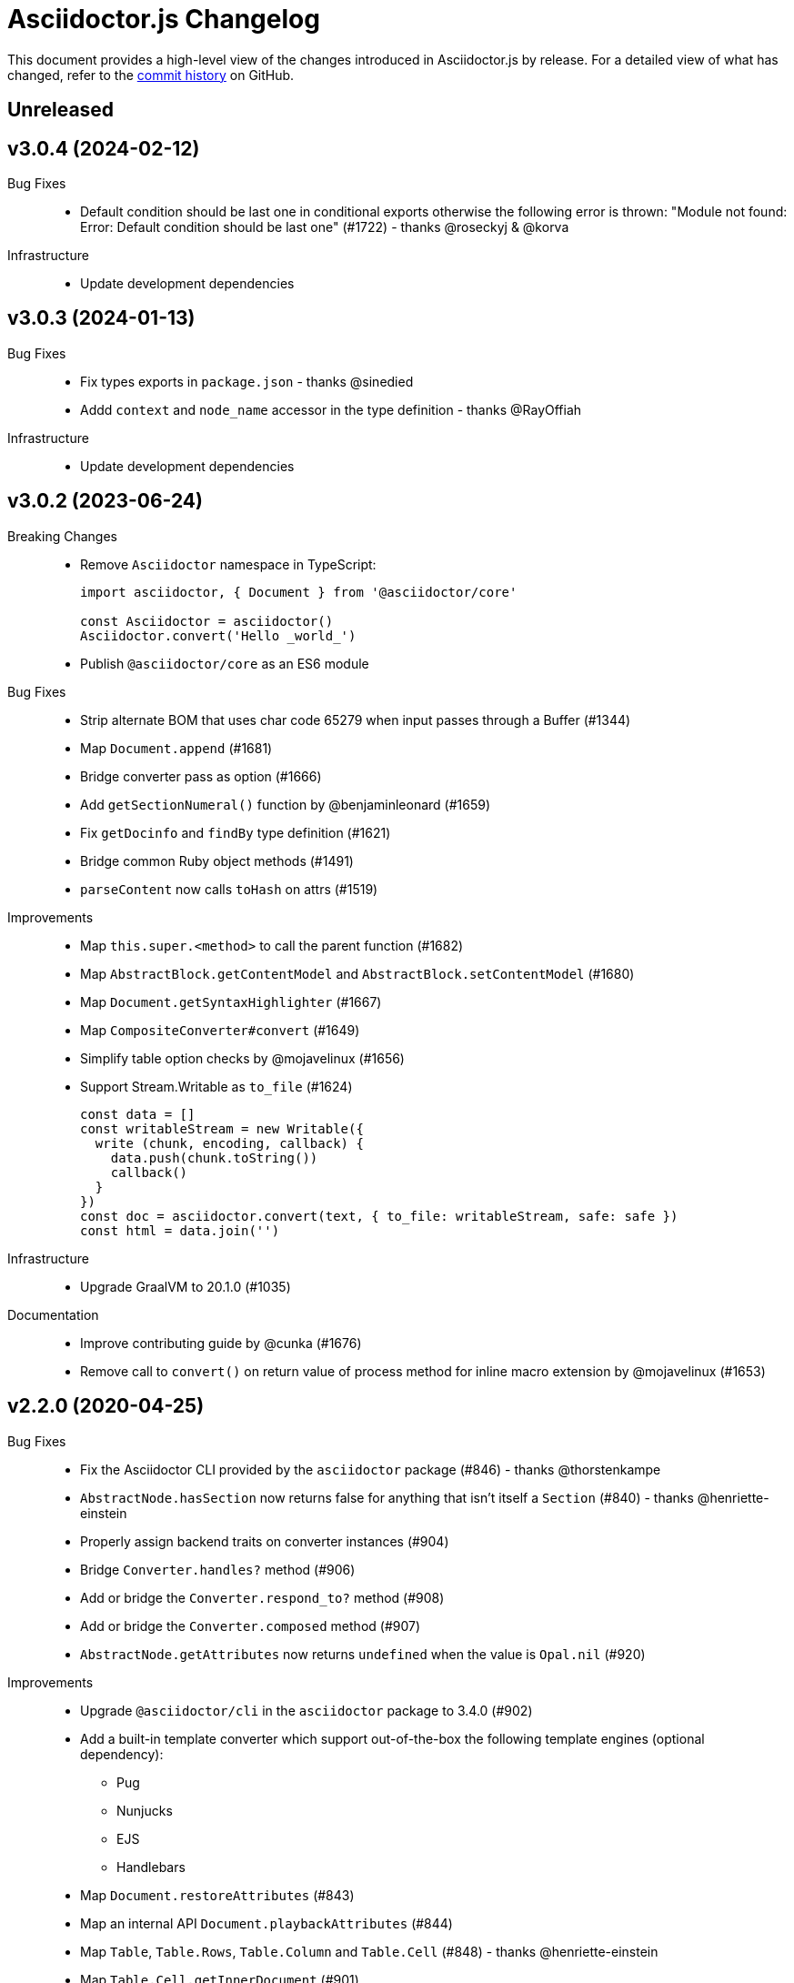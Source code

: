 = Asciidoctor.js Changelog
:uri-repo: https://github.com/asciidoctor/asciidoctor.js
:icons: font
:source-highlighter: highlight.js

This document provides a high-level view of the changes introduced in Asciidoctor.js by release.
For a detailed view of what has changed, refer to the {uri-repo}/commits/main[commit history] on GitHub.

== Unreleased


== v3.0.4 (2024-02-12)

Bug Fixes::

* Default condition should be last one in conditional exports otherwise the following error is thrown: "Module not found: Error: Default condition should be last one" (#1722) - thanks @roseckyj & @korva

Infrastructure::

* Update development dependencies

== v3.0.3 (2024-01-13)

Bug Fixes::

* Fix types exports in `package.json` - thanks @sinedied
* Addd `context` and `node_name` accessor in the type definition - thanks @RayOffiah

Infrastructure::

* Update development dependencies

== v3.0.2 (2023-06-24)

Breaking Changes::

* Remove `Asciidoctor` namespace in TypeScript:
+
[source,js]
----
import asciidoctor, { Document } from '@asciidoctor/core'

const Asciidoctor = asciidoctor()
Asciidoctor.convert('Hello _world_')
----
* Publish `@asciidoctor/core` as an ES6 module

Bug Fixes::

* Strip alternate BOM that uses char code 65279 when input passes through a Buffer (#1344)
* Map `Document.append` (#1681)
* Bridge converter pass as option (#1666)
* Add `getSectionNumeral()` function by @benjaminleonard (#1659)
* Fix `getDocinfo` and `findBy` type definition (#1621)
* Bridge common Ruby object methods (#1491)
* `parseContent` now calls `toHash` on attrs (#1519)

Improvements::

* Map `this.super.<method>` to call the parent function (#1682)
* Map `AbstractBlock.getContentModel` and `AbstractBlock.setContentModel` (#1680)
* Map `Document.getSyntaxHighlighter` (#1667)
* Map `CompositeConverter#convert` (#1649)
* Simplify table option checks by @mojavelinux (#1656)
* Support Stream.Writable as `to_file` (#1624)
+
[source,js]
----
const data = []
const writableStream = new Writable({
  write (chunk, encoding, callback) {
    data.push(chunk.toString())
    callback()
  }
})
const doc = asciidoctor.convert(text, { to_file: writableStream, safe: safe })
const html = data.join('')
----

Infrastructure::

* Upgrade GraalVM to 20.1.0 (#1035)

Documentation::

* Improve contributing guide by @cunka (#1676)
* Remove call to `convert()` on return value of process method for inline macro extension by @mojavelinux (#1653)

== v2.2.0 (2020-04-25)

Bug Fixes::

* Fix the Asciidoctor CLI provided by the `asciidoctor` package (#846) - thanks @thorstenkampe
* `AbstractNode.hasSection` now returns false for anything that isn't itself a `Section` (#840) - thanks @henriette-einstein
* Properly assign backend traits on converter instances (#904)
* Bridge `Converter.handles?` method (#906)
* Add or bridge the `Converter.respond_to?` method (#908)
* Add or bridge the `Converter.composed` method (#907)
* `AbstractNode.getAttributes` now returns `undefined` when the value is `Opal.nil` (#920)

Improvements::

* Upgrade `@asciidoctor/cli` in the `asciidoctor` package to 3.4.0 (#902)
* Add a built-in template converter which support out-of-the-box the following template engines (optional dependency):
** Pug
** Nunjucks
** EJS
** Handlebars
* Map `Document.restoreAttributes` (#843)
* Map an internal API `Document.playbackAttributes` (#844)
* Map `Table`, `Table.Rows`, `Table.Column` and `Table.Cell` (#848) - thanks @henriette-einstein
* Map `Table.Cell.getInnerDocument` (#901)
* Map `AbstractNode.resolveSubstitutions`, `AbstractBlock.resolveBlockSubstitutions` and `AbstractNode.resolvePassSubstitutions` (#845)
* Map `ConverterFactory.getRegistry` (#909)
+
[source,js]
----
class BlankConverter {
  convert () {
    return ''
  }
}
asciidoctor.ConverterFactory.register(new BlankConverter(), ['blank'])
const registry = asciidoctor.ConverterFactory.getRegistry()
registry.blank.convert()
----
* Map `ConverterFactory.for` (#910)
+
[source,js]
----
const builtinHtml5Converter = asciidoctor.ConverterFactory.for('html5')
builtinHtml5Converter.convert()

asciidoctor.ConverterFactory.for('foo') // undefined
----

Infrastructure::

* Publish binaries of the `asciidoctor` CLI on GitHub releases (#929)
* Upgrade development dependencies
** Bump `libnpmpublish` from 1.1.1 to 3.0.0 (#863)
** Bump `cross-env` from 5.1.4 to 6.0.3 in /packages/core (#879)
** Bump `dtslint` from 2.0.3 to 3.4.0 in /packages/core (#888) (#871)
** Bump `@types/node` from 12.7.8 to 13.13.4 in /packages/core (#889) (#874) (#866) (#932) (#934) (#938) (#947)
** Bump `documentation` from 12.1.3 to 12.3.0 in /packages/core (#882) (#897) (#903)
** Bump `sinon` from 5.0.6 to 8.1.1 (#872)
** Bump `puppeteer` from 1.18.0 to 2.1.1 in /packages/core (#876)
** Bump `eslint` from 5.12.1 to 6.8.0 in /packages/core (#877)
** Bump `standard` from 12.0.1 to 14.3.3 (#862)
** Bump `standard` from 12.0.1 to 14.3.3 in /packages/core (#870)
** Bump `mocha` from 6.1.4 to 7.1.2 in /packages/core (#864) (#946)
** Bump `mocha` from 5.1.1 to 7.1.2 (#867) (#945)
** Bump `chai` from 4.1.2 to 4.2.0 in /packages/core (#868)
** Bump `chai` from 4.1.2 to 4.2.0 (#869)
** Bump `acorn` from 5.7.3 to 5.7.4 in /packages/core (#860)
** Bump `acorn` from 6.1.1 to 6.4.1 (#859)
** Bump `ejs` from 3.0.1 to 3.0.2 in /packages/core (#922)
** Bump `pkg` from 4.4.7 to 4.4.8 in /packages/asciidoctor (#948)
* Add an explicit failure if the regular expression does not match in tests (#890)
* Replace a Ruby example with a JavaScript example in the JSDoc (#856)
* Increase tests timeout (#857)
* Fix the `test:graalvm` task on macOS (#840)
* Keep `.dts` directory to workaround an issue with npm/Travis (#842)
* Test types against the built file (not the dist file) (#841)
* Build on GitHub Actions (Windows) (#835)
* Build the project on upstream changes (#839)
* Fix newlines compatibility issues in tests (#838)
* Add GitHub Actions badge (#836)
* Run GitHub Actions on pull requests (#837)
* Add the color extension in the documentation
* Add the bytefield-svg extension in the documentation (#898)


== v2.1.1 (2020-02-01)

Bug Fixes::

* Fix type definition for `AbstractBlock.getCaption` (#831) - thanks @cexbrayat
* Return `undefined` if the style is `Opal.nil` on `AbstractBlock.getCaption` (#831) - thanks @cexbrayat
* Add the missing `SyntaxHighlighter` type definition (#832)

Improvements::

* Deprecate `SyntaxHighlighter.for`, use `SyntaxHighlighter.get` instead (#832)
* Upgrade `@asciidoctor/cli` in the `asciidoctor` package to 3.2.0

Infrastructure::

* Include the TypeScript Definition File in the npm packages 😅 (#827)


== v2.1.0 (2020-01-26)

Bug Fixes::

* Return `undefined` if the style is `Opal.nil` on `AbstractBlock.getStyle`
* Return `undefined` if the level is `Opal.nil` on `AbstractBlock.getLevel`
* `Processor.resolveAttributes` can take a JSON, a boolean, a string, an array of strings or a list of strings as argument (#780)
+
[source,js]
----
const registry = asciidoctor.Extensions.create(function () {
  this.inlineMacro('deg', function () {
    this.resolveAttributes('1:units', 'precision=1')
    //this.resolveAttributes(['1:units', 'precision=1'])
    //this.resolveAttributes({ '1:units': undefined, 'precision': 1 })
    this.process(function (parent, target, attributes) {
      // ...
    })
  })
})
----
* Return `undefined` if the reftext is `Opal.nil` on an `AbstractNode.getReftext`
* Attach `applySubstitutions` to `AbstractNode` instead of `AbstractBlock` (#793)
* Deprecate `counterIncrement`, use `Document.incrementAndStoreCounter` instead (#792)
* Add `chrome://` as a root path in a browser environment (#816)

Improvements::

* `Processor.resolvesAttributes` is deprecated (in favor of `resolveAttributes`)
* Add a TypeScript Declaration file (#752, #775, #826, #825)
* Map `AbstractBlock.setStyle` (#737)
* Map `AbstractBlock.setTitle` (#737)
* Map `AbstractBlock.getSourceLocation` (#737)
* Map `Section.setLevel` (#737)
* Map `SyntaxProcessorDsl.defaultAttributes` (#785)
+
[source,js]
----
registry.inlineMacro('attrs', function () {
  const self = this
  self.matchFormat('short')
  self.defaultAttributes({ 1: 'a', 2: 'b', 'foo': 'baz' })
  self.positionalAttributes('a', 'b')
  self.process((parent, target, attrs) => {
    // ...
  })
})
----
* Initialize backend traits when registering a converter as an ES6 class or instance (#769)
+
[source,js]
----
// register a converter as an ES6 class
class TEIConverter {
  constructor (backend, _) {
    this.backend = backend
    this.backendTraits = {
      basebackend: 'xml',
      outfilesuffix: '.xml',
      filetype: 'xml',
      htmlsyntax: 'xml'
    }
  }
}
asciidoctor.ConverterFactory.register(TEIConverter, ['tei'])
----
+
[source,js]
----
// register a converter as an ES6 class instance
class TEIConverter {
  constructor () {
    this.backend = 'tei'
    this.basebackend = 'xml'
    this.outfilesuffix = '.xml'
    this.filetype = 'xml'
    this.htmlsyntax = 'xml'
  }
}
asciidoctor.ConverterFactory.register(new TEIConverter(), ['tei'])
----
* Bridge ES6 class methods when registering a converter (#766)
+
[source,js]
----
class DelegateConverter {
  convert (node, transform) {
    // delegate to the class methods
    return this[`convert_${transform || node.node_name}`](node)
  }

  convert_embedded (node) {
    return `<delegate>${node.getContent()}</delegate>`
  }

  convert_paragraph (node) {
    return node.getContent()
  }
}
asciidoctor.ConverterFactory.register(new DelegateConverter(), ['delegate'])
----
* Map `Asciidoctor.SafeMode` (#777)
+
[source,js]
----
console.log(asciidoctor.SafeMode.UNSAFE) // 0
console.log(asciidoctor.SafeMode.SAFE) // 1
console.log(asciidoctor.SafeMode.SERVER) // 10
console.log(asciidoctor.SafeMode.SECURE) // 20
console.log(asciidoctor.SafeMode.getValueForName('secure')) // 20
console.log(asciidoctor.SafeMode.getNameForValue(0)) // 'unsafe'
console.log(asciidoctor.SafeMode.getNames()) // ['unsafe', 'safe', 'server', 'secure']
----
* Map `Processor.createParagraph` (#774)
* Map `Processor.createOpenBlock` (#774)
* Map `Processor.createExampleBlock` (#774)
* Map `Processor.createPassBlock` (#774)
* Map `Processor.createListingBlock` (#774)
* Map `Processor.createLiteralBlock` (#774)
* Map `Processor.createAnchor` (#774)
* Map `Processor.createInlinePass` (#774)
* Map `AbstractNode.setId` (#791)
* Add `Block.create` to instantiate a new `Block` object (#796)
* Add `Section#create` to instantiate a new `Section` object (#795)
* Map `Document.incrementAndStoreCounter` (#792)
* Map `Reader.advance` (#804)
* Map `Document.setSourcemap` (#810)
+
[source,js]
----
doc.setSourcemap(true)
----
* Map `Processor.getConfig` (#812)
* Map `Processor.option` (#813)
+
[source,js]
----
registry.inlineMacro('package', function () {
  this.option('defaultPackageUrlFormat', 'https://packages.ubuntu.com/bionic/%s')
  this.process(function (parent, target) {
    const format = parent.getDocument().getAttribute('url-package-url-format', this.getConfig().defaultPackageUrlFormat)
    return this.createInline(parent, 'anchor', target, { type: 'link', target: format.replace('%s', target), attributes: { window: '_blank' } })
  })
})
----
* Map `Asciidoctor.Callouts` (#814)
* Map `Processor.parseAttributes` (#815)
* Upgrade `@asciidoctor/cli` in the `asciidoctor` package to 3.1.1 (#820)
* Add ES module interoperability when using TypeScript (#821)
* Map `InlineProcessor.match` (#823)

Infrastructure::

* Run `npm audit fix`
* Add tests on the docinfo feature (#734)
* Add tests on a macro that creates a link (#745)
* Upgrade development dependency `documentation` to 12.1.3 (#762)
* Upgrade development dependency `mocha` to 6.1.4 (#739)
* Upgrade development dependency `puppeteer` to 1.18.0 (#740)
* Upgrade development dependency `sinon` to 7.3.2 (#741)
* Upgrade development dependency `eslint-utils` from 1.3.1 to 1.4.2 (#749)
* Add a sponsor button to GitHub that links to https://opencollective.com/asciidoctor[Open collective]
* Use a semantic versioning comparison in tests (#754)
* Add tests on multiple single-item menu macros in single line (#754)
* Upgrade GraalVM to 19.3.0 (#772)
* Enable tests on `findBy` API (with reject) (#806)
* Build against the latest release of Asciidoctor 2.0.10 (#808)
* Add tests on the TypeScript definition file (#800)

Documentation::

* Update the API JSDoc (#784, #782, #805)
* Add the https://github.com/mogztter/asciidoctor-tweet[Tweet] and https://github.com/mogztter/asciidoctor-kroki[Kroki] extensions to extensions ecosystem page

== Older releases

For information about older releases, refer to the {uri-repo}/releases[releases page] on GitHub.

